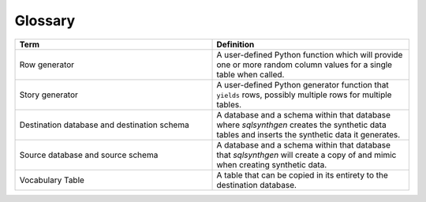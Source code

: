 Glossary
========

.. list-table::
   :widths: 25 25
   :header-rows: 1

   * - Term
     - Definition
   * - Row generator
     - A user-defined Python function which will provide one or more random column values for a single table when called.
   * - Story generator
     - A user-defined Python generator function that ``yields`` rows, possibly multiple rows for multiple tables.
   * - Destination database and destination schema
     - A database and a schema within that database where `sqlsynthgen` creates the synthetic data tables and inserts the synthetic data it generates.
   * - Source database and source schema
     - A database and a schema within that database that `sqlsynthgen` will create a copy of and mimic when creating synthetic data.
   * - Vocabulary Table
     - A table that can be copied in its entirety to the destination database.
